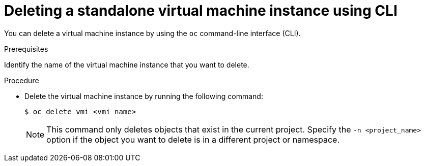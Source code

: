 // Module included in the following assemblies:
//
// * virt/virtual_machines/virt-manage-virtual-machine-instances.adoc

[id="virt-deleting-vmis-cli_{context}"]
= Deleting a standalone virtual machine instance using CLI

You can delete a virtual machine instance by using the `oc` command-line interface (CLI).

.Prerequisites
Identify the name of the virtual machine instance that you want to delete.

.Procedure

* Delete the virtual machine instance by running the following command:
+
----
$ oc delete vmi <vmi_name>
----
+
[NOTE]
====
This command only deletes objects that exist in the current project. Specify the
`-n <project_name>` option if the object you want to delete is in
a different project or namespace.
====
